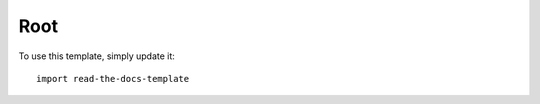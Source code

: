 ===================
Root
===================

To use this template, simply update it::

	import read-the-docs-template
